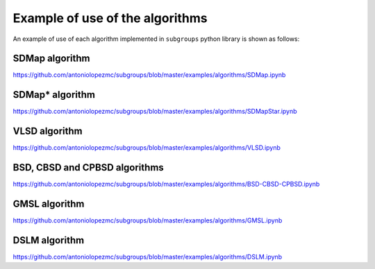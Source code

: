 ********************************
Example of use of the algorithms
********************************

An example of use of each algorithm implemented in ``subgroups`` python library is shown as follows:

===============
SDMap algorithm
===============

https://github.com/antoniolopezmc/subgroups/blob/master/examples/algorithms/SDMap.ipynb

================
SDMap* algorithm
================

https://github.com/antoniolopezmc/subgroups/blob/master/examples/algorithms/SDMapStar.ipynb

==============
VLSD algorithm
==============

https://github.com/antoniolopezmc/subgroups/blob/master/examples/algorithms/VLSD.ipynb

==============================
BSD, CBSD and CPBSD algorithms
==============================

https://github.com/antoniolopezmc/subgroups/blob/master/examples/algorithms/BSD-CBSD-CPBSD.ipynb

==============
GMSL algorithm
==============

https://github.com/antoniolopezmc/subgroups/blob/master/examples/algorithms/GMSL.ipynb

==============
DSLM algorithm
==============

https://github.com/antoniolopezmc/subgroups/blob/master/examples/algorithms/DSLM.ipynb
